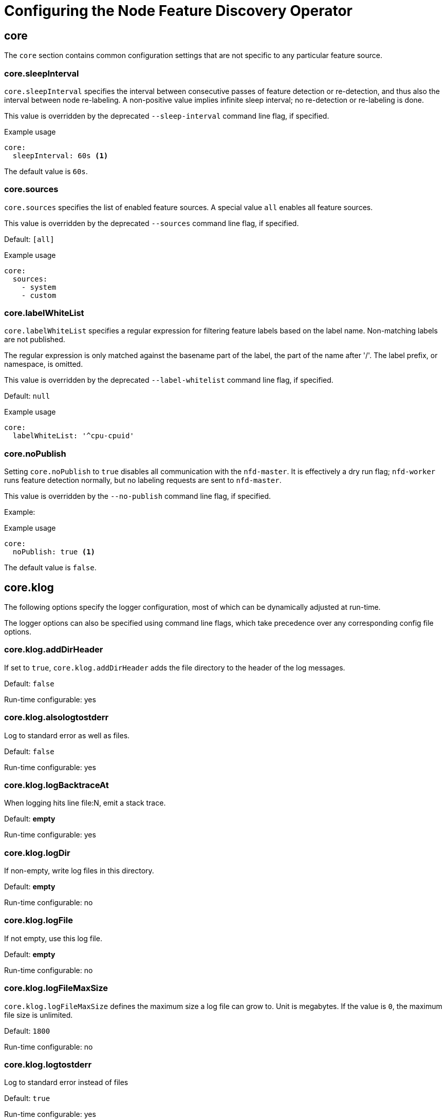 // Module included in the following assemblies:
//
// * scalability_and_performance/psap-node-feature-discovery-operator.adoc

:_mod-docs-content-type: REFERENCE
[id="configuring-the-node-feature-discovery_{context}"]
= Configuring the Node Feature Discovery Operator

[id="configuring-node-feature-discovery-operator-core_{context}"]
== core

The `core` section contains common configuration settings that are not specific to any particular feature source.

[discrete]
[id="configuring-node-feature-discovery-operator-core-sleepInterval_{context}"]
=== core.sleepInterval

`core.sleepInterval` specifies the interval between consecutive passes of feature detection or re-detection, and thus also the interval between node re-labeling. A non-positive value implies infinite sleep interval; no re-detection or re-labeling is done.

This value is overridden by the deprecated `--sleep-interval` command line flag, if specified.

.Example usage
[source,yaml]
----
core:
  sleepInterval: 60s <1>
----
The default value is `60s`.

[discrete]
[id="configuring-node-feature-discovery-operator-core-sources_{context}"]
=== core.sources

`core.sources` specifies the list of enabled feature sources. A special value `all` enables all feature sources.

This value is overridden by the deprecated `--sources` command line flag, if specified.

Default: `[all]`

.Example usage
[source,yaml]
----
core:
  sources:
    - system
    - custom
----

[discrete]
[id="configuring-node-feature-discovery-operator-core-label-whitelist_{context}"]
=== core.labelWhiteList

`core.labelWhiteList` specifies a regular expression for filtering feature labels based on the label name. Non-matching labels are not published.

The regular expression is only matched against the basename part of the label, the part of the name after '/'. The label prefix,  or namespace, is omitted.

This value is overridden by the deprecated `--label-whitelist` command line flag, if specified.

Default: `null`

.Example usage
[source,yaml]
----
core:
  labelWhiteList: '^cpu-cpuid'
----

[discrete]
[id="configuring-node-feature-discovery-operator-core-no-publish_{context}"]
=== core.noPublish

Setting `core.noPublish` to `true` disables all communication with the `nfd-master`. It is effectively a dry run flag; `nfd-worker` runs feature detection normally, but no labeling requests are sent to `nfd-master`.

This value is overridden by the `--no-publish` command line flag, if specified.

Example:

.Example usage
[source,yaml]
----
core:
  noPublish: true <1>
----
The default value is `false`.

[discrete]
[id="configuring-node-feature-discovery-operator-core-klog_{context}"]
== core.klog

The following options specify the logger configuration, most of which can be dynamically adjusted at run-time.

The logger options can also be specified using command line flags, which take precedence over any corresponding config file options.

[discrete]
[id="configuring-node-feature-discovery-operator-core-klog-adddirheader_{context}"]
=== core.klog.addDirHeader

If set to `true`, `core.klog.addDirHeader` adds the file directory to the header of the log messages.

Default: `false`

Run-time configurable: yes

[discrete]
[id="configuring-node-feature-discovery-operator-core-klog-alsologtostderr_{context}"]
=== core.klog.alsologtostderr

Log to standard error as well as files.

Default: `false`

Run-time configurable: yes

[discrete]
[id="configuring-node-feature-discovery-operator-core-klog-BacktraceAt_{context}"]
=== core.klog.logBacktraceAt

When logging hits line file:N, emit a stack trace.

Default: *empty*

Run-time configurable: yes

[discrete]
[id="configuring-node-feature-discovery-operator-core-klog-logdir_{context}"]
=== core.klog.logDir

If non-empty, write log files in this directory.

Default: *empty*

Run-time configurable: no

[discrete]
[id="configuring-node-feature-discovery-operator-core-klog-logfile_{context}"]
=== core.klog.logFile

If not empty, use this log file.

Default: *empty*

Run-time configurable: no

[discrete]
[id="configuring-node-feature-discovery-operator-core-klog-logFileMaxSize_{context}"]
=== core.klog.logFileMaxSize

`core.klog.logFileMaxSize` defines the maximum size a log file can grow to. Unit is megabytes. If the value is `0`, the maximum file size is unlimited.

Default: `1800`

Run-time configurable: no

[discrete]
[id="configuring-node-feature-discovery-operator-core-klog-logtostderr_{context}"]
=== core.klog.logtostderr

Log to standard error instead of files

Default: `true`

Run-time configurable: yes

[discrete]
[id="configuring-node-feature-discovery-operator-core-klog-skipHeaders_{context}"]
=== core.klog.skipHeaders

If `core.klog.skipHeaders` is set to `true`, avoid header prefixes in the log messages.

Default: `false`

Run-time configurable: yes

[discrete]
[id="configuring-node-feature-discovery-operator-core-klog-skipLogHeaders_{context}"]
=== core.klog.skipLogHeaders

If `core.klog.skipLogHeaders` is set to `true`, avoid headers when opening log files.

Default: `false`

Run-time configurable: no

[discrete]
[id="configuring-node-feature-discovery-operator-core-klog-stderrthreshold_{context}"]
=== core.klog.stderrthreshold

Logs at or above this threshold go to stderr.

Default: `2`

Run-time configurable: yes

[discrete]
[id="configuring-node-feature-discovery-operator-core-klog-v_{context}"]
=== core.klog.v

`core.klog.v` is the number for the log level verbosity.

Default: `0`

Run-time configurable: yes

[discrete]
[id="configuring-node-feature-discovery-operator-core-klog-vmodule_{context}"]
=== core.klog.vmodule

`core.klog.vmodule` is a comma-separated list of `pattern=N` settings for file-filtered logging.

Default: *empty*

Run-time configurable: yes

[id="configuring-node-feature-discovery-operator-sources_{context}"]
== sources

The `sources` section contains feature source specific configuration parameters.

[discrete]
[id="configuring-node-feature-discovery-operator-sources-cpu-cpuid-attributeBlacklist_{context}"]
=== sources.cpu.cpuid.attributeBlacklist

Prevent publishing `cpuid` features listed in this option.

This value is overridden by `sources.cpu.cpuid.attributeWhitelist`, if specified.

Default: `[BMI1, BMI2, CLMUL, CMOV, CX16, ERMS, F16C, HTT, LZCNT, MMX, MMXEXT, NX, POPCNT, RDRAND, RDSEED, RDTSCP, SGX, SGXLC, SSE, SSE2, SSE3, SSE4.1, SSE4.2, SSSE3]`

.Example usage
[source,yaml]
----
sources:
  cpu:
    cpuid:
      attributeBlacklist: [MMX, MMXEXT]
----

[discrete]
[id="configuring-node-feature-discovery-operator-sources-cpu-cpuid-attributeWhitelist_{context}"]
=== sources.cpu.cpuid.attributeWhitelist

Only publish the `cpuid` features listed in this option.

`sources.cpu.cpuid.attributeWhitelist` takes precedence over `sources.cpu.cpuid.attributeBlacklist`.

Default: *empty*

.Example usage
[source,yaml]
----
sources:
  cpu:
    cpuid:
      attributeWhitelist: [AVX512BW, AVX512CD, AVX512DQ, AVX512F, AVX512VL]
----

[discrete]
[id="configuring-node-feature-discovery-operator-sources-kernel-kconfigFilet_{context}"]
=== sources.kernel.kconfigFile

`sources.kernel.kconfigFile` is the path of the kernel config file. If empty, NFD runs a search in the well-known standard locations.

Default: *empty*

.Example usage
[source,yaml]
----
sources:
  kernel:
    kconfigFile: "/path/to/kconfig"
----

[discrete]
[id="configuring-node-feature-discovery-operator-sources-kernel-configOpts_{context}"]
=== sources.kernel.configOpts

`sources.kernel.configOpts` represents kernel configuration options to publish as feature labels.

Default: `[NO_HZ, NO_HZ_IDLE, NO_HZ_FULL, PREEMPT]`

.Example usage
[source,yaml]
----
sources:
  kernel:
    configOpts: [NO_HZ, X86, DMI]
----

[discrete]
[id="configuring-node-feature-discovery-operator-sources-pci-deviceClassWhitelist_{context}"]
=== sources.pci.deviceClassWhitelist

`sources.pci.deviceClassWhitelist` is a list of link:https://pci-ids.ucw.cz/read/PD[PCI device class IDs] for which to publish a label. It can be specified as a main class only (for example, `03`) or full class-subclass combination (for example `0300`). The former implies that all
subclasses are accepted.  The format of the labels can be further configured with `deviceLabelFields`.

Default: `["03", "0b40", "12"]`

.Example usage
[source,yaml]
----
sources:
  pci:
    deviceClassWhitelist: ["0200", "03"]
----

[discrete]
[id="configuring-node-feature-discovery-operator-sources-pci-deviceLabelFields_{context}"]
=== sources.pci.deviceLabelFields

`sources.pci.deviceLabelFields` is the set of PCI ID fields to use when constructing the name of the feature label. Valid fields are `class`, `vendor`, `device`, `subsystem_vendor` and `subsystem_device`.

Default: `[class, vendor]`

.Example usage
[source,yaml]
----
sources:
  pci:
    deviceLabelFields: [class, vendor, device]
----

With the example config above, NFD would publish labels such as `feature.node.kubernetes.io/pci-<class-id>_<vendor-id>_<device-id>.present=true`

[discrete]
[id="configuring-node-feature-discovery-operator-sources-usb-deviceClassWhitelist_{context}"]
=== sources.usb.deviceClassWhitelist

`sources.usb.deviceClassWhitelist` is a list of USB link:https://www.usb.org/defined-class-codes[device class] IDs for
which to publish a feature label. The format of the labels can be further
configured with `deviceLabelFields`.

Default: `["0e", "ef", "fe", "ff"]`

.Example usage
[source,yaml]
----
sources:
  usb:
    deviceClassWhitelist: ["ef", "ff"]
----

[discrete]
[id="configuring-node-feature-discovery-operator-sources-usb-deviceLabelFields_{context}"]
=== sources.usb.deviceLabelFields

`sources.usb.deviceLabelFields` is the set of USB ID fields from which to compose the name of the feature label. Valid fields are `class`, `vendor`, and `device`.

Default: `[class, vendor, device]`

.Example usage
[source,yaml]
----
sources:
  pci:
    deviceLabelFields: [class, vendor]
----

With the example config above, NFD would publish labels like: `feature.node.kubernetes.io/usb-<class-id>_<vendor-id>.present=true`.

[discrete]
[id="configuring-node-feature-discovery-operator-sources-custom_{context}"]
=== sources.custom

`sources.custom` is the list of rules to process in the custom feature source to create user-specific labels.

Default: *empty*

.Example usage
[source,yaml]
----
source:
  custom:
  - name: "my.custom.feature"
    matchOn:
    - loadedKMod: ["e1000e"]
    - pciId:
        class: ["0200"]
        vendor: ["8086"]
----
